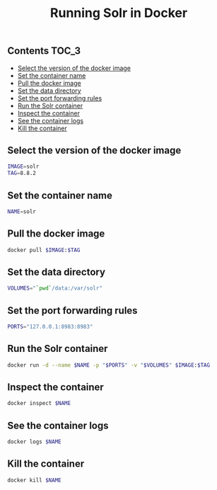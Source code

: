 #+TITLE: Running Solr in Docker
#+PROPERTY: header-args :session *shell docker* :results silent raw

** Contents                                                           :TOC_3:
  - [[#select-the-version-of-the-docker-image][Select the version of the docker image]]
  - [[#set-the-container-name][Set the container name]]
  - [[#pull-the-docker-image][Pull the docker image]]
  - [[#set-the-data-directory][Set the data directory]]
  - [[#set-the-port-forwarding-rules][Set the port forwarding rules]]
  - [[#run-the-solr-container][Run the Solr container]]
  - [[#inspect-the-container][Inspect the container]]
  - [[#see-the-container-logs][See the container logs]]
  - [[#kill-the-container][Kill the container]]

** Select the version of the docker image

#+BEGIN_SRC sh
IMAGE=solr
TAG=8.8.2
#+END_SRC

** Set the container name

#+BEGIN_SRC sh
NAME=solr
#+END_SRC

** Pull the docker image

#+BEGIN_SRC sh
docker pull $IMAGE:$TAG
#+END_SRC

** Set the data directory

#+BEGIN_SRC sh
VOLUMES="`pwd`/data:/var/solr"
#+END_SRC

** Set the port forwarding rules

#+BEGIN_SRC sh
PORTS="127.0.0.1:8983:8983"
#+END_SRC

** Run the Solr container

#+BEGIN_SRC sh
docker run -d --name $NAME -p "$PORTS" -v "$VOLUMES" $IMAGE:$TAG
#+END_SRC

** Inspect the container

#+BEGIN_SRC sh
docker inspect $NAME
#+END_SRC

** See the container logs

#+BEGIN_SRC sh
docker logs $NAME
#+END_SRC

** Kill the container

#+BEGIN_SRC sh
docker kill $NAME
#+END_SRC

